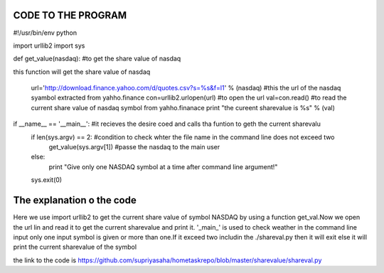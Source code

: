 CODE TO THE PROGRAM
--------------------


.. code:: python

#!/usr/bin/env python

import urllib2
import sys

def get_value(nasdaq): #to get the share value of nasdaq

this function will get the share value of nasdaq

        url='http://download.finance.yahoo.com/d/quotes.csv?s=%s&f=l1' % (nasdaq) #this the url of the nasdaq syambol extracted from yahho.finance
        con=urllib2.urlopen(url) #to open the url
        val=con.read() #to read the current share value of nasdaq symbol from yahho.finanace
        print "the cureent sharevalue is %s" % (val)

if __name__ == '__main__': #it recieves the desire coed and calls tha funtion to geth the current sharevalu
    if len(sys.argv) == 2: #condition to check whter the file name in the command line does not exceed two
      get_value(sys.argv[1]) #passe the nasdaq to the main user
    else:
      print "Give only one NASDAQ symbol at a time after command line argument!"
    sys.exit(0)



The explanation o the code
---------------------------
Here we use import urllib2 to get the current share value of symbol NASDAQ by using a function get_val.Now we open the url lin and read it to get the current sharevalue and print it.
'_main_' is used to check weather in the command line input only one input symbol  is given or more than one.If it exceed two includin the  ./shareval.py then it will exit else it will print the current sharevalue of the symbol

the link to the code is https://github.com/supriyasaha/hometaskrepo/blob/master/sharevalue/shareval.py

